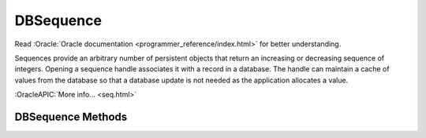 ==========
DBSequence
==========

Read :Oracle:`Oracle documentation <programmer_reference/index.html>`
for better understanding.

Sequences provide an arbitrary number of persistent objects that return
an increasing or decreasing sequence of integers. Opening a sequence
handle associates it with a record in a database. The handle can
maintain a cache of values from the database so that a database update
is not needed as the application allocates a value.

:OracleAPIC:`More info... <seq.html>`

DBSequence Methods
------------------

.. function:: DBSequence(db, flags=0)

   Constructor.
   :OracleAPIC:`More info... <seqcreate.html>`

.. function:: open(key, txn=None, flags=0)

   Opens the sequence represented by the key.
   :OracleAPIC:`More info... <seqopen.html>`

.. function:: close(flags=0)

   Close a DBSequence handle.
   :OracleAPIC:`More info... <seqclose.html>`

.. function:: initial_value(value)

   Set the initial value for a sequence. This call is only effective
   when the sequence is being created.
   :OracleAPIC:`More info... <seqinitial_value.html>`

.. function:: get(delta=1, txn=None, flags=0)

   Returns the next available element in the sequence and changes the
   sequence value by delta.
   :OracleAPIC:`More info... <seqget.html>`

.. function:: get_dbp()

   Returns the DB object associated to the DBSequence.
   :OracleAPIC:`More info... <seqget_dbp.html>`

.. function:: get_key()

   Returns the key for the sequence.
   :OracleAPIC:`More info... <seqget_key.html>`

.. function:: remove(txn=None, flags=0)

   Removes the sequence from the database. This method should not be
   called if there are other open handles on this sequence.
   :OracleAPIC:`More info... <seqremove.html>`

.. function:: get_cachesize()

   Returns the current cache size.
   :OracleAPIC:`More info... <seqget_cachesize.html>`

.. function:: set_cachesize(size)

   Configure the number of elements cached by a sequence handle.
   :OracleAPIC:`More info... <seqset_cachesize.html>`

.. function:: get_flags()

   Returns the current flags.
   :OracleAPIC:`More info... <seqget_flags.html>`

.. function:: set_flags(flags)

   Configure a sequence.
   :OracleAPIC:`More info... <seqset_flags.html>`

.. function:: stat(flags=0)

   Returns a dictionary of sequence statistics with the following keys:

     +------------+----------------------------------------------+
     | wait       | The number of times a thread of control was  |
     |            | forced to wait on the handle mutex.          |
     +------------+----------------------------------------------+         
     | nowait     | The number of times that a thread            |
     |            | of control was able to obtain handle mutex   |
     |            | without waiting.                             |
     +------------+----------------------------------------------+           
     | current    | The current value of the sequence            |
     |            | in the database.                             |
     +------------+----------------------------------------------+            
     | value      | The current cached value of the sequence.    |
     +------------+----------------------------------------------+
     | last_value | The last cached value of the sequence.       |
     +------------+----------------------------------------------+
     | min        | The minimum permitted value of the sequence. |
     +------------+----------------------------------------------+
     | max        | The maximum permitted value of the sequence. |
     +------------+----------------------------------------------+
     | cache_size | The number of values that will be cached in  |
     |            | this handle.                                 |
     +------------+----------------------------------------------+               
     | flags      | The flags value for the sequence.            |               
     +------------+----------------------------------------------+

   :OracleAPIC:`More info... <seqstat.html>`

.. function:: stat_print(flags=0)

   Prints diagnostic information.
   :OracleAPIC:`More info... <seqstat_print.html>`

.. function:: get_range()

   Returns a tuple representing the range of values in the sequence.
   :OracleAPIC:`More info... <seqget_range.html>`

.. function:: set_range((min,max))

   Configure a sequence range.
   :OracleAPIC:`More info... <seqset_range.html>`

